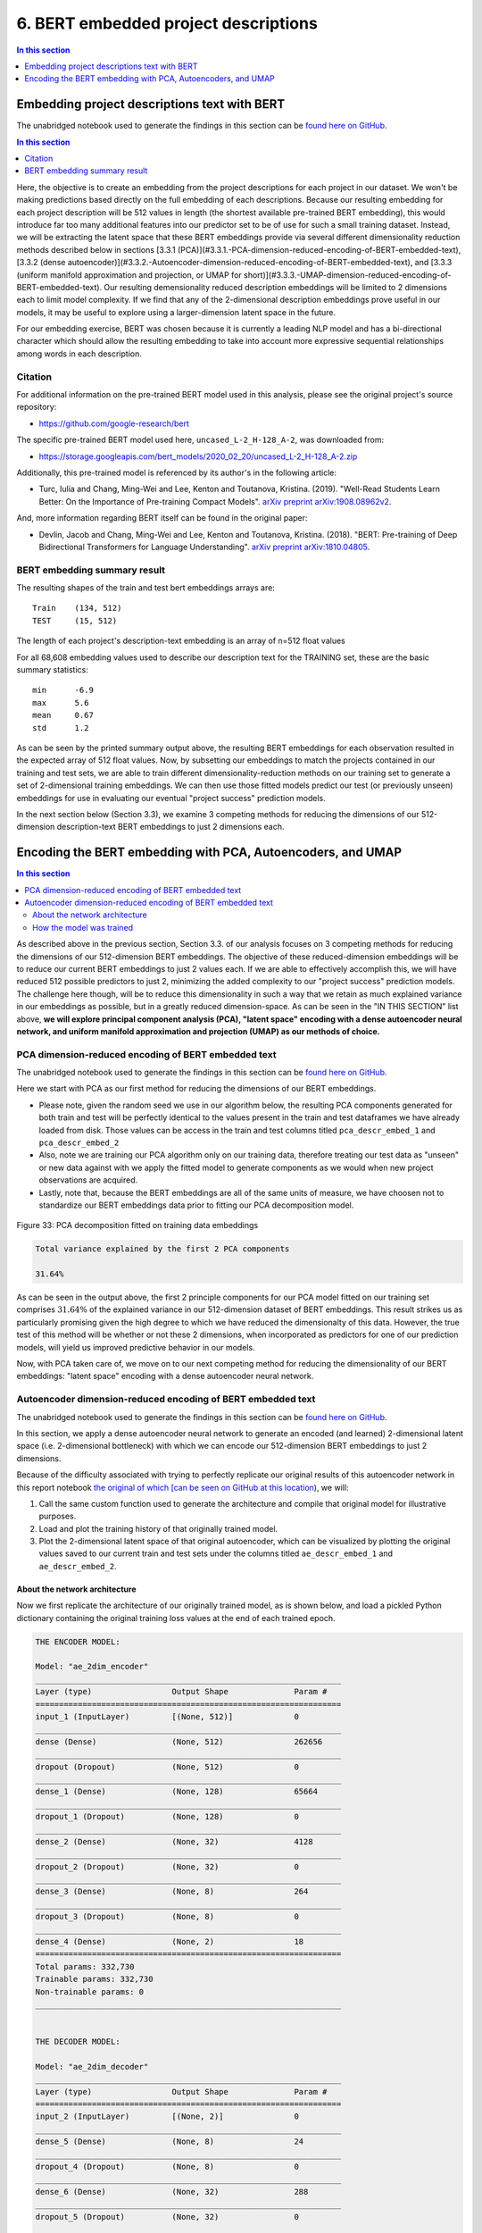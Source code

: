 6. BERT embedded project descriptions
=====================================

.. contents:: In this section
  :local:
  :depth: 1
  :backlinks: top

Embedding project descriptions text with BERT
---------------------------------------------

The unabridged notebook used to generate the findings in this section can be `found here on GitHub <https://github.com/sedelmeyer/nyc-capital-projects/blob/master/notebooks/02_bert_embedded_descriptions.ipynb>`_.

.. contents:: In this section
  :local:
  :depth: 2
  :backlinks: top

Here, the objective is to create an embedding from the project descriptions for each project in our dataset.  We won't be making predictions based directly on the full embedding of each descriptions. Because our resulting embedding for each project description will be 512 values in length (the shortest available pre-trained BERT embedding), this would introduce far too many additional features into our predictor set to be of use for such a small training dataset. Instead, we will be extracting the latent space that these BERT embeddings provide via several different dimensionality reduction methods described below in sections [3.3.1 (PCA)](#3.3.1.-PCA-dimension-reduced-encoding-of-BERT-embedded-text), [3.3.2 (dense autoencoder)](#3.3.2.-Autoencoder-dimension-reduced-encoding-of-BERT-embedded-text), and [3.3.3 (uniform manifold approximation and projection, or UMAP for short)](#3.3.3.-UMAP-dimension-reduced-encoding-of-BERT-embedded-text).  Our resulting demensionality reduced description embeddings will be limited to 2 dimensions each to limit model complexity.  If we find that any of the 2-dimensional description embeddings prove useful in our models, it may be useful to explore using a larger-dimension latent space in the future.

For our embedding exercise, BERT was chosen because it is currently a leading NLP model and has a bi-directional character which should allow the resulting embedding to take into account more expressive sequential relationships among words in each description.

Citation
^^^^^^^^

For additional information on the pre-trained BERT model used in this analysis, please see the original project's source repository:

- https://github.com/google-research/bert

The specific pre-trained BERT model used here, ``uncased_L-2_H-128_A-2``, was downloaded from:

- https://storage.googleapis.com/bert_models/2020_02_20/uncased_L-2_H-128_A-2.zip

Additionally, this pre-trained model is referenced by its author's in the following article:

- Turc, Iulia and Chang, Ming-Wei and Lee, Kenton and Toutanova, Kristina. (2019). "Well-Read Students Learn Better: On the Importance of Pre-training Compact Models". `arXiv preprint arXiv:1908.08962v2 <https://arxiv.org/abs/1908.08962>`_.

And, more information regarding BERT itself can be found in the original paper:

- Devlin, Jacob and Chang, Ming-Wei and Lee, Kenton and Toutanova, Kristina. (2018). "BERT: Pre-training of Deep Bidirectional Transformers for Language Understanding". `arXiv preprint arXiv:1810.04805 <https://arxiv.org/abs/1810.04805>`_.

BERT embedding summary result
^^^^^^^^^^^^^^^^^^^^^^^^^^^^^

The resulting shapes of the train and test bert embeddings arrays are::

   Train    (134, 512)
   TEST     (15, 512)

The length of each project's description-text embedding is an array of n=512 float values

For all 68,608 embedding values used to describe our description text for the TRAINING set, these are the basic summary statistics::

   min      -6.9
   max      5.6
   mean     0.67
   std	    1.2

As can be seen by the printed summary output above, the resulting BERT embeddings for each observation resulted in the expected array of 512 float values. Now, by subsetting our embeddings to match the projects contained in our training and test sets, we are able to train different dimensionality-reduction methods on our training set to generate a set of 2-dimensional training embeddings. We can then use those fitted models predict our test (or previously unseen) embeddings for use in evaluating our eventual "project success" prediction models.

In the next section below (Section 3.3), we examine 3 competing methods for reducing the dimensions of our 512-dimension description-text BERT embeddings to just 2 dimensions each.

Encoding the BERT embedding with PCA, Autoencoders, and UMAP
------------------------------------------------------------

.. contents:: In this section
  :local:
  :depth: 2
  :backlinks: top

As described above in the previous section, Section 3.3. of our analysis focuses on 3 competing methods for reducing the dimensions of our 512-dimension BERT embeddings. The objective of these reduced-dimension embeddings will be to reduce our current BERT embeddings to just 2 values each. If we are able to effectively accomplish this, we will have reduced 512 possible predictors to just 2, minimizing the added complexity to our "project success" prediction models. The challenge here though, will be to reduce this dimensionality in such a way that we retain as much explained variance in our embeddings as possible, but in a greatly reduced dimension-space. As can be seen in the "IN THIS SECTION" list above, **we will explore principal component analysis (PCA), "latent space" encoding with a dense autoencoder neural network, and uniform manifold approximation and projection (UMAP) as our methods of choice.**

PCA dimension-reduced encoding of BERT embedded text
^^^^^^^^^^^^^^^^^^^^^^^^^^^^^^^^^^^^^^^^^^^^^^^^^^^^

The unabridged notebook used to generate the findings in this section can be `found here on GitHub <https://github.com/sedelmeyer/nyc-capital-projects/blob/master/notebooks/04_pca_autoencoder_features.ipynb>`_.

Here we start with PCA as our first method for reducing the dimensions of our BERT embeddings.

* Please note, given the random seed we use in our algorithm below, the resulting PCA components generated for both train and test will be perfectly identical to the values present in the train and test dataframes we have already loaded from disk. Those values can be access in the train and test columns titled ``pca_descr_embed_1`` and ``pca_descr_embed_2``

* Also, note we are training our PCA algorithm only on our training data, therefore treating our test data as "unseen" or new data against with we apply the fitted model to generate components as we would when new project observations are acquired.

* Lastly, note that, because the BERT embeddings are all of the same units of measure, we have choosen not to standardize our BERT embeddings data prior to fitting our PCA decomposition model.

.. figure:: ../../docs/_static/figures/33-bert-pca-scatter.jpg
   :align: center
   :width: 100%

   Figure 33: PCA decomposition fitted on training data embeddings

.. code-block:: Bash

   Total variance explained by the first 2 PCA components

   31.64%

As can be seen in the output above, the first 2 principle components for our PCA model fitted on our training set comprises :math:`31.64\%` of the explained variance in our 512-dimension dataset of BERT embeddings. This result strikes us as particularly promising given the high degree to which we have reduced the dimensionalty of this data. However, the true test of this method will be whether or not these 2 dimensions, when incorporated as predictors for one of our prediction models, will yield us improved predictive behavior in our models.

Now, with PCA taken care of, we move on to our next competing method for reducing the dimensionality of our BERT embeddings: "latent space" encoding with a dense autoencoder neural network.

Autoencoder dimension-reduced encoding of BERT embedded text
^^^^^^^^^^^^^^^^^^^^^^^^^^^^^^^^^^^^^^^^^^^^^^^^^^^^^^^^^^^^

The unabridged notebook used to generate the findings in this section can be `found here on GitHub <https://github.com/sedelmeyer/nyc-capital-projects/blob/master/notebooks/04_pca_autoencoder_features.ipynb>`_.

In this section, we apply a dense autoencoder neural network to generate an encoded (and learned) 2-dimensional latent space (i.e. 2-dimensional bottleneck) with which we can encode our 512-dimension BERT embeddings to just 2 dimensions.

Because of the difficulty associated with trying to perfectly replicate our original results of this autoencoder network in this report notebook `the original of which [can be seen on GitHub at this location <https://github.com/sedelmeyer/nyc-capital-projects/blob/master/notebooks/04_pca_autoencoder_features.ipynb>`_), we will:

1. Call the same custom function used to generate the architecture and compile that original model for illustrative purposes.

2. Load and plot the training history of that originally trained model.

3. Plot the 2-dimensional latent space of that original autoencoder, which can be visualized by plotting the original values saved to our current train and test sets under the columns titled  ``ae_descr_embed_1`` and ``ae_descr_embed_2``.

About the network architecture
""""""""""""""""""""""""""""""

Now we first replicate the architecture of our originally trained model, as is shown below, and load a pickled Python dictionary containing the original training loss values at the end of each trained epoch.

.. code-block::

    THE ENCODER MODEL:

    Model: "ae_2dim_encoder"
    _________________________________________________________________
    Layer (type)                 Output Shape              Param #   
    =================================================================
    input_1 (InputLayer)         [(None, 512)]             0         
    _________________________________________________________________
    dense (Dense)                (None, 512)               262656    
    _________________________________________________________________
    dropout (Dropout)            (None, 512)               0         
    _________________________________________________________________
    dense_1 (Dense)              (None, 128)               65664     
    _________________________________________________________________
    dropout_1 (Dropout)          (None, 128)               0         
    _________________________________________________________________
    dense_2 (Dense)              (None, 32)                4128      
    _________________________________________________________________
    dropout_2 (Dropout)          (None, 32)                0         
    _________________________________________________________________
    dense_3 (Dense)              (None, 8)                 264       
    _________________________________________________________________
    dropout_3 (Dropout)          (None, 8)                 0         
    _________________________________________________________________
    dense_4 (Dense)              (None, 2)                 18        
    =================================================================
    Total params: 332,730
    Trainable params: 332,730
    Non-trainable params: 0
    _________________________________________________________________


    THE DECODER MODEL:

    Model: "ae_2dim_decoder"
    _________________________________________________________________
    Layer (type)                 Output Shape              Param #   
    =================================================================
    input_2 (InputLayer)         [(None, 2)]               0         
    _________________________________________________________________
    dense_5 (Dense)              (None, 8)                 24        
    _________________________________________________________________
    dropout_4 (Dropout)          (None, 8)                 0         
    _________________________________________________________________
    dense_6 (Dense)              (None, 32)                288       
    _________________________________________________________________
    dropout_5 (Dropout)          (None, 32)                0         
    _________________________________________________________________
    dense_7 (Dense)              (None, 128)               4224      
    _________________________________________________________________
    dropout_6 (Dropout)          (None, 128)               0         
    _________________________________________________________________
    dense_8 (Dense)              (None, 512)               66048     
    _________________________________________________________________
    dropout_7 (Dropout)          (None, 512)               0         
    _________________________________________________________________
    dense_9 (Dense)              (None, 512)               262656    
    =================================================================
    Total params: 333,240
    Trainable params: 333,240
    Non-trainable params: 0
    _________________________________________________________________


    THE AUTOENCODER (AE) MODEL:

    Model: "ae_2dim"
    _________________________________________________________________
    Layer (type)                 Output Shape              Param #   
    =================================================================
    ae_2dim_encoder (Model)      (None, 2)                 332730    
    _________________________________________________________________
    ae_2dim_decoder (Model)      (None, 512)               333240    
    =================================================================
    Total params: 665,970
    Trainable params: 665,970
    Non-trainable params: 0
    _________________________________________________________________


As can be seen in the printed model summaries above, our full dense autoencoder network is actually a composition of two separate models. The first model, which takes the original 512 BERT embeddings values as input is our "Encoder" model. That encoder model reduces the dimensions of our embeddings incrementally by passing those embeddings through 5 dense layers, each of which becomes incrementally smaller (with fewer output nodes), until it reduces to a 2-dimensional bottleneck. The Encoder model output at this bottleneck can be thought of as the 2-dimensional latent spaced learned by our network to represent the encoded distribution of these BERT training embeddings. Then, the output from the Encoder model becomes the input for the Decoder model, which works the same process with 5 additional dense layers, but in reverse order. Ultimately decoding our 2-dimensional encoded BERT embeddings back to their original dimension.

In between each dense layer of the Encoder and Decoder networks are dropout layers, with dropout rates set to 0.20. The rationale for including these dropout layers is to try to prevent our network from memorizing the the training set, thus hopefully helping the autoencoder to generalize to the new "unseen" embeddings which it will ultimately encounter in our test set. While our inclination was to increase the dropout rate further for these layers, we ultimately kept it at 0.20 due to some interesting behaviour in our encoded latent space, which we will explore with the accompanying scatterplot shown below.

Lastly, our complete autoencoder model was compiled using Adam with a learning rate of 0.005 as our optimizer and mean squared error as our reconstruction loss becuase of the continuous values we are seeking to encode and decode with our network.

How the model was trained
"""""""""""""""""""""""""

.. figure:: ../../docs/_static/figures/34-bert-ae-history-lineplot.jpg
   :align: center
   :width: 100%

   Figure 34: Autencoder mean-squared-error training history

Training summary::

   The network trained for 57 epochs achieving a minimum
   training loss of 0.223 and validation loss of 0.216

The resulting autoencoder model was trained for a maximum of 200 epochs, but with an early-stopping callback that monitored validation loss for a minimum change of at least a 0.0001 improvement to MSE within every 10 epochs (i.e. ``min_delta=0.0001`` and ``patience=10``). The callback also specified that the "best weights" be restored at the end of training. Therefore, because the early stopping parameters were triggered, the network only trained for 57 epochs, with the best training loss of :math:`MSE=0.223` and best validation loss of :math:`MSE=0.216`.

.. figure:: ../../docs/_static/figures/35-bert-ae-scatter.jpg
   :align: center
   :width: 100%

   Figure 35: Autencoder 2-dimensional encoded latent space

As can be seen above, after passing our training and test data into the Encoder portion of our autoencoder, the 2-dimensional encoded output indicates the dimensions of our encoded latent space are highly correlated. This is an interesting result. As I mentioned previously, we limited the dropout rate of the dropout layers in our autoencoder to a proportion lower than we might have otherwise chosen. This was primarily due to the increasingly correlated results we began to see as we continued to increase the dropout rate. Without dropout our latent space still exihibited some degree of correlation, albeit with the training and test observations far less tightly clusted along the diagonal axis. While we are not entirely certain of what to make of this counterintuitive result, we ultimately decided to walk a middle road where we kept our dropout rate lower than we might otherwise had, but still high enough that we felt we were sufficiently protecting against complete memorization of our training set.

The ultimate measure for us of how successful this attempt at dimensionality reduction is, comes later when we eventual fit these resulting 2 features as predictors in our prediction models and determine whether or not they increase the predictive strength of our model.